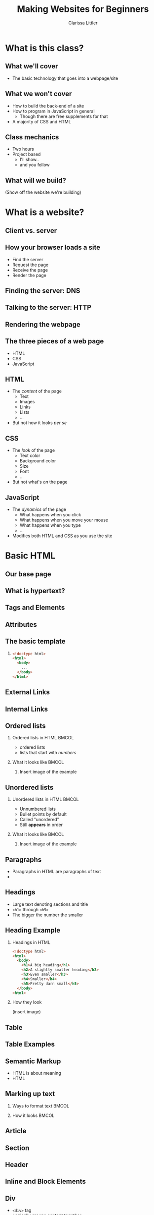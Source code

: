 #+TITLE: Making Websites for Beginners
#+AUTHOR: Clarissa Littler
#+OPTIONS: H:2 toc:nil
#+startup: beamer
#+BEAMER_THEME: Madrid
#+LaTeX_CLASS: beamer

* Project outline						   :noexport:
** Requirements for a project 
   First, what we need for a project is something that will show
   + some CSS
   + some HTML
   + a very limited amount of JavaScript
this kind of project should be something like a small site that has
   + a menu that drops down and gives options
   + has several columns, each of which is formatted differently
   + uses semantic markup such as
     + =strong=
     + =em=
     + =s=
     + =small=
     + =b=
     + =i=
   + includes both block and inline elements
   + uses a number of divs and spans for marking up text
** Project Idea
*** Your biographic site
    The idea here is that you make a small site that lays out your interests and your hobbies and your life story.
    
    As an example site, let's consider something like the following
    #+BEGIN_SRC html :exports none :tangle MyselfMain.html
      <!doctype html>
      <html>
        <head>
          <style>
            .col {
              width: 33%;
              border: 3px solid black;
              float: left;
            }
            html {
              min-height: 100%;
              position: relative;
            }
            .keyword {
              color: crimson;
            }
          </style>
          <script>
            function toggleContent(id){
              var el = document.getElementById(id);
              if (el.style.display === "none"){
           
              }
            }
      
            window.onload = function () {
        
            }
          </script>
        </head>
        <body>
          <header>
            <h1>My Own Domain</h1>
            <p>by Ms. Littler</p>
          </header>

          <nav>
            <ul>
              <li style="display: inline;", id="hobbieslink">Hobbies</li>
              <li style="display: inline;", id="biolink">Biography</li>
              <li style="display: inline;", id="worlddomination">Plans for World Domination</li>
            </ul>
          </nav>

          <div class="col">
            <h2>My hobbies</h2>
            <div id="hobbies">
              <ol>
                <li> Wearing ill-fitting hats </li>
                <li> Holding chickens </li>
                <li> Whispering voicelessly into the night, hoping something wicked answers. </li>
              </ol>
            </div>
          </div>
    
          <div class="col">
            <h2>About me</h2>
            <div >
            <p>
            A total nerd who smells like wet dog.
            </p>
            <p>
            Like. <span class="keyword">Always</span>.
            </p>
            <p>
              <small>it's all very strange</small>
            </p>
            </div>
          </div>
    
          <div class="col">
            <h4>And here we have a touch of JavaScript</h4>
            <ul id="collapse">
              <li> Here is a collapseable list </li>
              <li> That has a number of elements </li>
              <li> Which should appear when we mouse over </li>
              <li> And disappear when we mouse away </li>
            </ul>
          </div>
        </body>
      </html>
    #+END_SRC

* What is this class?
** What we'll cover
   + The basic technology that goes into a webpage/site
** What we won't cover
   + How to build the back-end of a site \pause
   + How to program in JavaScript in general \pause
     + Though there are free supplements for that \pause
   + A majority of CSS and HTML
** Class mechanics
   + Two hours \pause
   + Project based \pause
     + I'll show.. \pause
     + and you follow
** What will we build?
   (Show off the website we're building)
* What is a website?
** Client vs. server
** How your browser loads a site
   + Find the server \pause
   + Request the page \pause
   + Receive the page \pause
   + Render the page
** Finding the server: DNS
** Talking to the server: HTTP
** Rendering the webpage
** The three pieces of a web page
   + HTML \pause
   + CSS \pause
   + JavaScript
** HTML
  + The /content/ of the page \pause
    + Text \pause
    + Images \pause
    + Links \pause
    + Lists \pause
    + ... \pause
  + But not how it looks /per se/
** CSS
   + The /look/ of the page \pause
     + Text color \pause
     + Background color \pause
     + Size \pause
     + Font \pause
     + ... \pause
   + But not what's /on/ the page
** JavaScript
   + The /dynamics/ of the page \pause
     + What happens when you click \pause
     + What happens when you move your mouse \pause
     + What happens when you type \pause
     + ... \pause
   + Modifies both HTML and CSS as you use the site
* Basic HTML
** Our base page
** What *is* hypertext?
** Tags and Elements
** Attributes
** The basic template
*** 
#+BEGIN_SRC html :exports code
  <!doctype html>
  <html>
    <body>
      ...
    </body>
  </html>
#+END_SRC
** External Links
** Internal Links
** Ordered lists
*** Ordered lists in HTML 					      :BMCOL:
    :PROPERTIES:
    :BEAMER_col: 0.4
    :END:
   + ordered lists \pause
   + lists that start with /numbers/ \pause   

#+BEGIN_SRC html :exports none :tangle olistExample.html
  <!doctype html>

  <html>
    <body>
      <ol>
        <li>These</li>
        <li>Are</li>
        <li>Items</li>
        <li>In</li>
        <li>A</li>
        <li>List</li>
      </ol>
    </body>
  </html>
#+END_SRC
*** What it looks like						      :BMCOL:
    :PROPERTIES:
    :BEAMER_col: 0.4
    :END:
**** 
     Insert image of the example 
** Unordered lists
*** Unordered lists in HTML					      :BMCOL:
    :PROPERTIES:
    :BEAMER_col: 0.4
    :END:
    + Unnumbered lists \pause
    + Bullet points by default \pause
    + Called "unordered" \pause
    + Still *appears* in order
#+BEGIN_SRC html :exports none :tangle ulistExample.html
  <!doctype html>
  <html>
    <body>
      <ul>
        <li>These</li>
        <li>Are</li>
        <li>Unordered</li>
        <li>List</li>
        <li>Items</li>
      </ul>
    </body>
  </html>
#+END_SRC
*** What it looks like						      :BMCOL:
    :PROPERTIES:
    :BEAMER_col: 0.4
    :END:
**** 
     Insert image of the example
** Paragraphs
   + Paragraphs in HTML are paragraphs of text \pause
   + 
** Headings
   + Large text denoting sections and title \pause
   + =<h1>= through =<h5>= \pause
   + The bigger the number the smaller
** Heading Example
*** Headings in HTML
    #+BEGIN_SRC html :exports code :tangle headingsExample.html
      <!doctype html>
      <html>
        <body>
          <h1>A big heading</h1>
          <h2>A slightly smaller heading</h2>
          <h3>Even smaller</h3>
          <h4>Smaller</h4>
          <h5>Pretty darn small</h5>
        </body>
      <html>
    #+END_SRC
*** How they look
    (insert image)
** Table
** Table Examples
** Semantic Markup
   + HTML is about meaning \pause
   + HTML 
** Marking up text
*** Ways to format text						      :BMCOL:
    :PROPERTIES:
    :BEAMER_col: 0.4
    :END:
*** How it looks						      :BMCOL:
    :PROPERTIES:
    :BEAMER_col: 0.4
    :END:
** Article
** Section
** Header
** Inline and Block Elements
** Div
   + =<div>= tag \pause
   + Logically groups content together \pause
   + Doesn't change appearance \pause
   + Wrap any example in a =<div>= and it's unchanged \pause
   + A /handle/ for code and CSS to change content
** Span
   + =<span>= tag \pause
   + Like =<div>= but for in-line elements \pause
** Elements we haven't discussed 
* Project Time I
** What the pages will look like
** How we'll do it
* CSS
** Our page with CSS
** Cascading Style Sheets
   + How do we change font? \pause
   + How do we add background color? \pause
   + 
** Adding CSS to a page
** Common attributes
   + =color= \pause
   + =background-color= \pause
   + =height= \pause
   + =width= \pause
   + =display= \pause
   + ...
** Choosing elements by ID
   #+BEGIN_SRC css :exports code
     #thing1 {
         color: crimson;
         height: 100px;
     }
   #+END_SRC
** Example: styling your concluding paragraph
*** HTML and CSS						      :BMCOL:
    :PROPERTIES:
    :BEAMER_col: 0.4
    :END:
#+BEGIN_SRC html :exports code :tangle idSelectionExample.html
  <!doctype html>
  <html>
    <head>
      <style>
        #ending {
          font-weight: bold;
          color: darkgreen;
        }
      </style>
    </head>
    <body>
      <article>
        <p>
          Here's some text and some things that we want to express.
        </p>
        ...
        <p id="ending">
          And this our final triumphant paragraph. All the text in it should be boldy, triumphantly green.
        </p>
      </article>
    </body>
  </html>
#+END_SRC
*** What it looks like						      :BMCOL:
    :PROPERTIES:
    :BEAMER_col: 0.4
    :END:
(insert image)
** Choosing elements by class
   #+BEGIN_SRC css :exports code
     .thisClass {
         font-style: oblique;
     }
   #+END_SRC
** Example: styling like a screenplay
#+BEGIN_SRC html :exports code :tangle screenplayExample.html
  <!doctype html>
  <html>
    <head>
      <style>
        .character1 {
          color: crimson;
          text-align: left;
        }
        .character2 {
          color: darkgreen;
          text-align: right;
        }
        .description {
          font-weight: bold;
          text-align: center;
        }
        .script {
          width: 700px;
        }
      </style>
    </head>
    <body>
      <div class="script">
        <p class="description">
          Our scene begins with two chickens, discussing existence.
        </p>
        <p class="character1">
          Chicken 1: Who am I and why do I want to cross the road?
        </p>
        <p class="character2">
          Chicken 2: Verily, you want to cross the road to get to the other side.
        </p>
        <p class="description">
          Thus ends our reinterpretation of Waiting for Godot
        </p>
      </div>
    </body>
  </html>
#+END_SRC
** Choosing elements by type
** Example: styling block quotes
** Combining all of them
** Putting the cascade in CSS
** Styling Divs and Spans
   + =<div>= and =<span>= are logical groupings \pause
   + These groups can be used to style content \pause
   + 
** Div
** Example: columns with divs
** Span
** Example: styling text with spans
* Project Time II
** What the pages will look like
** How we'll do it
* JavaScript
** Our page with JavaScript
** What is JavaScript?
   + A general purpose programming language \pause
   + Programming languages express computation \pause
   + 
** Why JavaScript?
** A smidgen of JavaScript: I
** A smidgen of JavaScript: II
** The Document Object Model (DOM)
   + Document Object Model (DOM) \pause
   + HTML $\Longleftrightarrow$ JavaScript \pause
   +  
** Events
** Finding elements with code
** Example: Hiding and showing text
* Project Time III
** What the pages will look like
** How we'll do it
* Wrapup
** What we've learned
   + What a webpage is \pause
     + HTML \pause
     + CSS \pause
     + JavaScript \pause
** What we've learned
   + HTML \pause
     + Elements \pause
     + Tags \pause
     + Semantic markup
     + Content, not appearance
** What we've learned
   + CSS \pause
     + Style, not substance \pause
     + Selectors \pause
     + Classes
** What we've learned
   + JavaScript \pause
     + A general purpose programming language \pause
     + Can be run by every browser \pause
     + Connects to HTML via Document Object Model
** What to learn next
   + More HTML tags \pause
   + So much more CSS \pause
   + Frameworks for styling \pause
     + Bootstrap is a very popular one \pause
   + JavaScript programming
** Questions?
